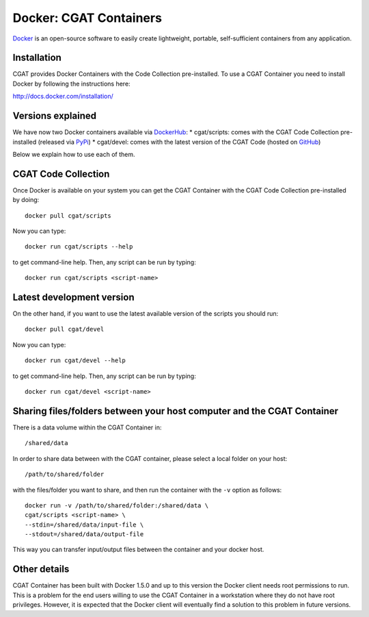 .. _CGATInstallationDocker:

=======================
Docker: CGAT Containers
=======================

Docker_ is an open-source software to easily create lightweight, 
portable, self-sufficient containers from any application. 

Installation
------------

CGAT provides Docker Containers with the Code Collection pre-installed.
To use a CGAT Container you need to install Docker by following
the instructions here:

http://docs.docker.com/installation/

Versions explained
------------------

We have now two Docker containers available via DockerHub_:
* cgat/scripts: comes with the CGAT Code Collection pre-installed (released via PyPi_)
* cgat/devel: comes with the latest version of the CGAT Code (hosted on GitHub_)

Below we explain how to use each of them.

CGAT Code Collection
--------------------

Once Docker is available on your system you can get the CGAT Container with the 
CGAT Code Collection pre-installed by doing::

  docker pull cgat/scripts

Now you can type::

  docker run cgat/scripts --help

to get command-line help. Then, any script can be run by typing::

  docker run cgat/scripts <script-name>


Latest development version
--------------------------

On the other hand, if you want to use the latest available version of the scripts
you should run::

  docker pull cgat/devel

Now you can type::

  docker run cgat/devel --help

to get command-line help. Then, any script can be run by typing::

  docker run cgat/devel <script-name>


Sharing files/folders between your host computer and the CGAT Container
-----------------------------------------------------------------------

There is a data volume within the CGAT Container in::

  /shared/data

In order to share data between with the CGAT container, please select
a local folder on your host::

  /path/to/shared/folder

with the files/folder you want to share, and then run the container
with the ``-v`` option as follows::

  docker run -v /path/to/shared/folder:/shared/data \
  cgat/scripts <script-name> \
  --stdin=/shared/data/input-file \
  --stdout=/shared/data/output-file

This way you can transfer input/output files between the container and
your docker host.

Other details
-------------

CGAT Container has been built with Docker 1.5.0 and up to this version
the Docker client needs root permissions to run. This is a problem for 
the end users willing to use the CGAT Container in a workstation where
they do not have root privileges. However, it is expected that the Docker
client will eventually find a solution to this problem in future versions.

.. _Docker: https://www.docker.com
.. _DockerHub: https://registry.hub.docker.com
.. _PyPi: https://pypi.python.org/pypi/CGAT
.. _GitHub: https://github.com/CGATOxford/cgat

